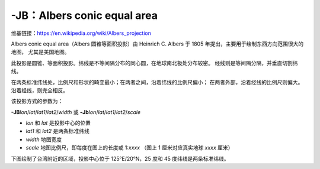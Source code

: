 -JB：Albers conic equal area
============================

维基链接：https://en.wikipedia.org/wiki/Albers_projection

Albers conic equal area（Albers 圆锥等面积投影）由 Heinrich C. Albers 于 1805 年提出，主要用于绘制东西方向范围很大的地图，
尤其是美国地图。

此投影是圆锥、等面积投影。纬线是不等间隔分布的同心圆，在地球南北极处分布较密。
经线则是等间隔分隔，并垂直切割纬线。

在两条标准纬线处，比例尺和形状的畸变最小；在两者之间，沿着纬线的比例尺偏小；
在两者外部，沿着经线的比例尺则偏大。沿着经线，则完全相反。

该投影方式的参数为：

**-JB**\ *lon*/*lat*/*lat1*/*lat2*/*width*
或
**-Jb**\ *lon*/*lat*/*lat1*/*lat2*/*scale*

- *lon* 和 *lat* 是投影中心的位置
- *lat1* 和 *lat2* 是两条标准纬线
- *width* 地图宽度
- *scale* 地图比例尺，即每度在图上的长度或 1:*xxxx* （图上 1 厘米对应真实地球 *xxxx* 厘米）

下图绘制了台湾附近的区域，投影中心位于 125°E/20°N，25 度和 45 度纬线是两条标准纬线。

.. gmtplot::
    :caption: Albers 圆锥等面积投影
    :width: 75%

    gmt begin GMT_albers pdf,png
    gmt set MAP_GRID_CROSS_SIZE_PRIMARY 0
    gmt coast -R110/140/20/35 -JB125/20/25/45/12c -Bag -Dl -Ggreen -Wthinnest -A250
    gmt end
